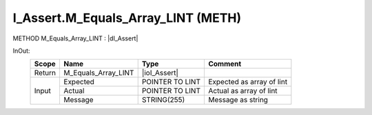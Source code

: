 .. first line of object.rst template
.. first line of pou-object.rst template
.. first line of meth-object.rst template
.. <% set key = ".fld-Assert.I_Assert.M_Equals_Array_LINT" %>
.. _`.fld-Assert.I_Assert.M_Equals_Array_LINT`:
.. <% merge "object.Defines" %>
.. <% endmerge  %>


.. _`I_Assert.M_Equals_Array_LINT`:

I_Assert.M_Equals_Array_LINT (METH)
-----------------------------------

METHOD M_Equals_Array_LINT : |dI_Assert|

.. |dI_Assert| replace:: :ref:`I_Assert<I_Assert>`

.. <% merge "object.Doc" %>

.. todo:: Please add documentation for method: I_Assert.M_Equals_Array_LINT

.. <% endmerge  %>

.. <% merge "object.iotbl" %>



InOut:
    +--------+---------------------+-----------------+---------------------------+
    | Scope  | Name                | Type            | Comment                   |
    +========+=====================+=================+===========================+
    | Return | M_Equals_Array_LINT | |ioI_Assert|    |                           |
    +--------+---------------------+-----------------+---------------------------+
    | Input  | Expected            | POINTER TO LINT | Expected as array of lint |
    +        +---------------------+-----------------+---------------------------+
    |        | Actual              | POINTER TO LINT | Actual as array of lint   |
    +        +---------------------+-----------------+---------------------------+
    |        | Message             | STRING(255)     | Message as string         |
    +--------+---------------------+-----------------+---------------------------+

.. |ioI_Assert| replace:: :ref:`I_Assert<I_Assert>`


.. <% endmerge  %>

.. last line of meth-object.rst template
.. last line of pou-object.rst template
.. last line of object.rst template




